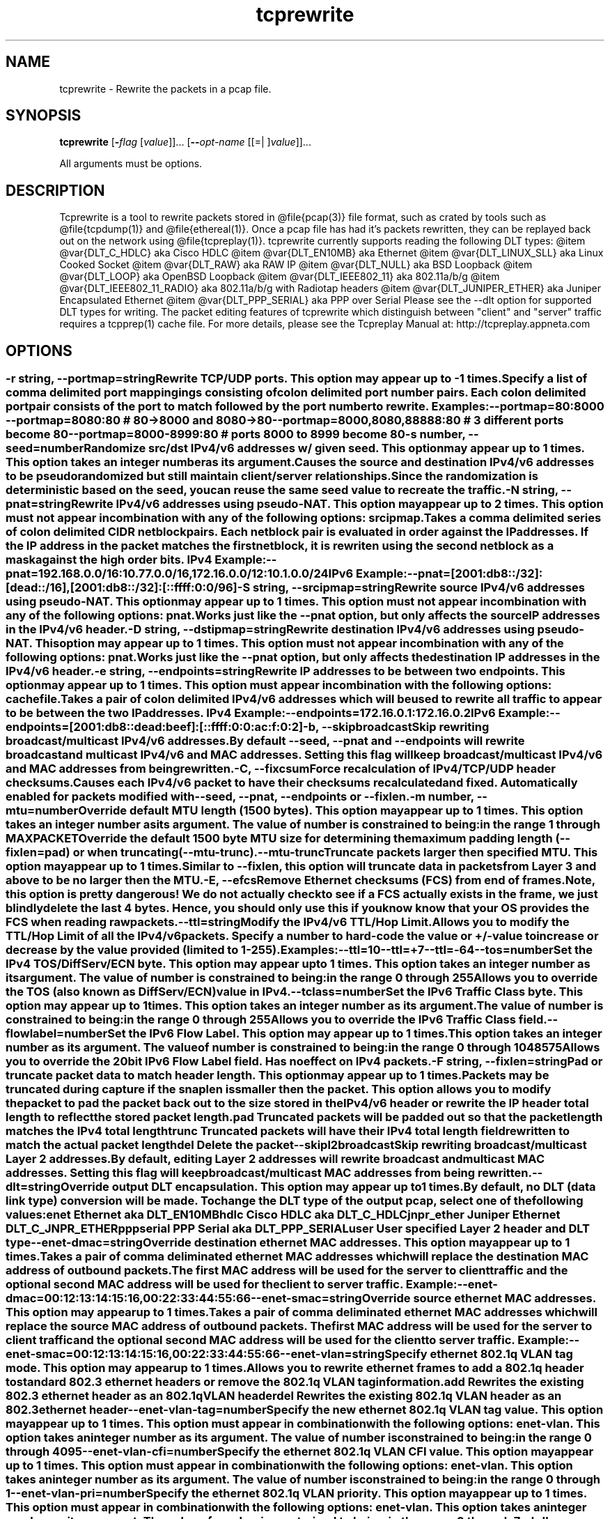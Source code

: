 .TH tcprewrite 1 "17 Dec 2014" "tcprewrite" "User Commands"
.\"
.\"  DO NOT EDIT THIS FILE   (tcprewrite_opts.man)
.\"  
.\"  It has been AutoGen-ed  December 17, 2014 at 03:12:47 PM by AutoGen 5.16.2
.\"  From the definitions    tcprewrite_opts.def
.\"  and the template file   agman-cmd.tpl
.\"
.SH NAME
tcprewrite \- Rewrite the packets in a pcap file.
.SH SYNOPSIS
.B tcprewrite
.\" Mixture of short (flag) options and long options
.RB [ \-\fIflag\fP " [\fIvalue\fP]]... [" \-\-\fIopt\-name\fP " [[=| ]\fIvalue\fP]]..."
.PP
All arguments must be options.
.SH "DESCRIPTION"
Tcprewrite is a tool to rewrite packets stored in @file{pcap(3)} file format,
such as crated by tools such as @file{tcpdump(1)} and @file{ethereal(1)}.
Once a pcap file has had it's packets rewritten, they can be replayed back
out on the network using @file{tcpreplay(1)}.
tcprewrite currently supports reading the following DLT types:
@item
@var{DLT_C_HDLC} aka Cisco HDLC
@item
@var{DLT_EN10MB} aka Ethernet
@item
@var{DLT_LINUX_SLL} aka Linux Cooked Socket
@item
@var{DLT_RAW} aka RAW IP
@item
@var{DLT_NULL} aka BSD Loopback
@item
@var{DLT_LOOP} aka OpenBSD Loopback
@item
@var{DLT_IEEE802_11} aka 802.11a/b/g
@item
@var{DLT_IEEE802_11_RADIO} aka 802.11a/b/g with Radiotap headers
@item
@var{DLT_JUNIPER_ETHER} aka Juniper Encapsulated Ethernet
@item
@var{DLT_PPP_SERIAL} aka PPP over Serial
Please see the --dlt option for supported DLT types for writing.
The packet editing features of tcprewrite which distinguish between "client"
and "server" traffic requires a tcpprep(1) cache file.
For more details, please see the Tcpreplay Manual at:
http://tcpreplay.appneta.com
.SH "OPTIONS"
.SS ""
.TP
.BR \-r " \fIstring\fP, " \-\-portmap "=" \fIstring\fP
Rewrite TCP/UDP ports.
This option may appear up to -1 times.
.sp
Specify a list of comma delimited port mappingings consisting of
colon delimited port number pairs.  Each colon delimited port pair
consists of the port to match followed by the port number to rewrite.
Examples:
.nf
    \--portmap=80:8000 \--portmap=8080:80    # 80->8000 and 8080->80
    \--portmap=8000,8080,88888:80           # 3 different ports become 80
    \--portmap=8000-8999:80                 # ports 8000 to 8999 become 80
.fi
.TP
.BR \-s " \fInumber\fP, " \-\-seed "=" \fInumber\fP
Randomize src/dst IPv4/v6 addresses w/ given seed.
This option may appear up to 1 times.
This option takes an integer number as its argument.
.sp
Causes the source and destination IPv4/v6 addresses to be pseudo 
randomized but still maintain client/server relationships.
Since the randomization is deterministic based on the seed, 
you can reuse the same seed value to recreate the traffic.
.TP
.BR \-N " \fIstring\fP, " \-\-pnat "=" \fIstring\fP
Rewrite IPv4/v6 addresses using pseudo-NAT.
This option may appear up to 2 times.
This option must not appear in combination with any of the following options:
srcipmap.
.sp
Takes a comma delimited series of colon delimited CIDR
netblock pairs.  Each netblock pair is evaluated in order against
the IP addresses.  If the IP address in the packet matches the
first netblock, it is rewriten using the second netblock as a
mask against the high order bits.
IPv4 Example:
.nf
    \--pnat=192.168.0.0/16:10.77.0.0/16,172.16.0.0/12:10.1.0.0/24
.fi
IPv6 Example:
.nf
    \--pnat=[2001:db8::/32]:[dead::/16],[2001:db8::/32]:[::ffff:0:0/96]
.fi
.TP
.BR \-S " \fIstring\fP, " \-\-srcipmap "=" \fIstring\fP
Rewrite source IPv4/v6 addresses using pseudo-NAT.
This option may appear up to 1 times.
This option must not appear in combination with any of the following options:
pnat.
.sp
Works just like the \--pnat option, but only affects the source IP
addresses in the IPv4/v6 header.
.TP
.BR \-D " \fIstring\fP, " \-\-dstipmap "=" \fIstring\fP
Rewrite destination IPv4/v6 addresses using pseudo-NAT.
This option may appear up to 1 times.
This option must not appear in combination with any of the following options:
pnat.
.sp
Works just like the \--pnat option, but only affects the destination IP
addresses in the IPv4/v6 header.
.TP
.BR \-e " \fIstring\fP, " \-\-endpoints "=" \fIstring\fP
Rewrite IP addresses to be between two endpoints.
This option may appear up to 1 times.
This option must appear in combination with the following options:
cachefile.
.sp
Takes a pair of colon delimited IPv4/v6 addresses which will be used to rewrite
all traffic to appear to be between the two IP addresses.
IPv4 Example:
.nf
    \--endpoints=172.16.0.1:172.16.0.2
.fi
IPv6 Example:
.nf
    \--endpoints=[2001:db8::dead:beef]:[::ffff:0:0:ac:f:0:2]
.fi
.TP
.BR \-b ", " -\-skipbroadcast
Skip rewriting broadcast/multicast IPv4/v6 addresses.
.sp
By default \--seed, \--pnat and \--endpoints will rewrite 
broadcast and multicast IPv4/v6 and MAC addresses.	Setting this flag
will keep broadcast/multicast IPv4/v6 and MAC addresses from being rewritten.
.TP
.BR \-C ", " -\-fixcsum
Force recalculation of IPv4/TCP/UDP header checksums.
.sp
Causes each IPv4/v6 packet to have their checksums recalculated and
fixed.  Automatically enabled for packets modified with \fB--seed\fP, 
\fB--pnat\fP, \fB--endpoints\fP or \fB--fixlen\fP.
.TP
.BR \-m " \fInumber\fP, " \-\-mtu "=" \fInumber\fP
Override default MTU length (1500 bytes).
This option may appear up to 1 times.
This option takes an integer number as its argument.
The value of \fInumber\fP is constrained to being:
.in +4
.nf
.na
in the range  1 through MAXPACKET
.fi
.in -4
.sp
Override the default 1500 byte MTU size for determining the maximum padding length 
(--fixlen=pad) or when truncating (--mtu-trunc).
.TP
.BR \-\-mtu\-trunc
Truncate packets larger then specified MTU.
This option may appear up to 1 times.
.sp
Similar to \--fixlen, this option will truncate data in packets from Layer 3 and above to be 
no larger then the MTU.
.TP
.BR \-E ", " -\-efcs
Remove Ethernet checksums (FCS) from end of frames.
.sp
Note, this option is pretty dangerous!  We do not actually check to see if a FCS
actually exists in the frame, we just blindly delete the last 4 bytes.  Hence,
you should only use this if you know know that your OS provides the FCS when 
reading raw packets.
.TP
.BR \-\-ttl "=\fIstring\fP"
Modify the IPv4/v6 TTL/Hop Limit.
.sp
Allows you to modify the TTL/Hop Limit of all the IPv4/v6 packets.  Specify a number to hard-code
the value or +/-value to increase or decrease by the value provided (limited to 1-255).
Examples:
.nf
    \--ttl=10
    \--ttl=+7
    \--ttl=-64
.fi
.TP
.BR \-\-tos "=\fInumber\fP"
Set the IPv4 TOS/DiffServ/ECN byte.
This option may appear up to 1 times.
This option takes an integer number as its argument.
The value of \fInumber\fP is constrained to being:
.in +4
.nf
.na
in the range  0 through 255
.fi
.in -4
.sp
Allows you to override the TOS (also known as DiffServ/ECN) value in IPv4.
.TP
.BR \-\-tclass "=\fInumber\fP"
Set the IPv6 Traffic Class byte.
This option may appear up to 1 times.
This option takes an integer number as its argument.
The value of \fInumber\fP is constrained to being:
.in +4
.nf
.na
in the range  0 through 255
.fi
.in -4
.sp
Allows you to override the IPv6 Traffic Class field.
.TP
.BR \-\-flowlabel "=\fInumber\fP"
Set the IPv6 Flow Label.
This option may appear up to 1 times.
This option takes an integer number as its argument.
The value of \fInumber\fP is constrained to being:
.in +4
.nf
.na
in the range  0 through 1048575
.fi
.in -4
.sp
Allows you to override the 20bit IPv6 Flow Label field.  Has no effect on IPv4 
packets.
.TP
.BR \-F " \fIstring\fP, " \-\-fixlen "=" \fIstring\fP
Pad or truncate packet data to match header length.
This option may appear up to 1 times.
.sp
Packets may be truncated during capture if the snaplen is smaller then the
packet.  This option allows you to modify the packet to pad the packet back
out to the size stored in the IPv4/v6 header or rewrite the IP header total length
to reflect the stored packet length.
.sp 1
\fBpad\fP
Truncated packets will be padded out so that the packet length matches the 
IPv4 total length
.sp 1
\fBtrunc\fP
Truncated packets will have their IPv4 total length field rewritten to match
the actual packet length
.sp 1
\fBdel\fP
Delete the packet
.TP
.BR \-\-skipl2broadcast
Skip rewriting broadcast/multicast Layer 2 addresses.
.sp
By default, editing Layer 2 addresses will rewrite 
broadcast and multicast MAC addresses.	Setting this flag
will keep broadcast/multicast MAC addresses from being rewritten.
.TP
.BR \-\-dlt "=\fIstring\fP"
Override output DLT encapsulation.
This option may appear up to 1 times.
.sp
By default, no DLT (data link type) conversion will be made.  
To change the DLT type of the output pcap, select one of the following values:
.sp 1
\fBenet\fP
Ethernet aka DLT_EN10MB
.sp 1
\fBhdlc\fP
Cisco HDLC aka DLT_C_HDLC
.sp 1
\fBjnpr_ether\fP
Juniper Ethernet DLT_C_JNPR_ETHER
.sp 1
\fBpppserial\fP
PPP Serial aka DLT_PPP_SERIAL
.sp 1
\fBuser\fP
User specified Layer 2 header and DLT type
.br
.TP
.BR \-\-enet\-dmac "=\fIstring\fP"
Override destination ethernet MAC addresses.
This option may appear up to 1 times.
.sp
Takes a pair of comma deliminated ethernet MAC addresses which
will replace the destination MAC address of outbound packets.
The first MAC address will be used for the server to client traffic
and the optional second MAC address will be used for the client
to server traffic.
Example:
.nf
    \--enet-dmac=00:12:13:14:15:16,00:22:33:44:55:66
.fi
.TP
.BR \-\-enet\-smac "=\fIstring\fP"
Override source ethernet MAC addresses.
This option may appear up to 1 times.
.sp
Takes a pair of comma deliminated ethernet MAC addresses which
will replace the source MAC address of outbound packets.
The first MAC address will be used for the server to client traffic
and the optional second MAC address will be used for the client 
to server traffic.
Example:
.nf
    \--enet-smac=00:12:13:14:15:16,00:22:33:44:55:66
.fi
.TP
.BR \-\-enet\-vlan "=\fIstring\fP"
Specify ethernet 802.1q VLAN tag mode.
This option may appear up to 1 times.
.sp
Allows you to rewrite ethernet frames to add a 802.1q header to standard 802.3
ethernet headers or remove the 802.1q VLAN tag information.
.sp 1
\fBadd\fP
Rewrites the existing 802.3 ethernet header as an 802.1q VLAN header
.sp 1
\fBdel\fP
Rewrites the existing 802.1q VLAN header as an 802.3 ethernet header
.TP
.BR \-\-enet\-vlan\-tag "=\fInumber\fP"
Specify the new ethernet 802.1q VLAN tag value.
This option may appear up to 1 times.
This option must appear in combination with the following options:
enet-vlan.
This option takes an integer number as its argument.
The value of \fInumber\fP is constrained to being:
.in +4
.nf
.na
in the range  0 through 4095
.fi
.in -4
.sp
.TP
.BR \-\-enet\-vlan\-cfi "=\fInumber\fP"
Specify the ethernet 802.1q VLAN CFI value.
This option may appear up to 1 times.
This option must appear in combination with the following options:
enet-vlan.
This option takes an integer number as its argument.
The value of \fInumber\fP is constrained to being:
.in +4
.nf
.na
in the range  0 through 1
.fi
.in -4
.sp
.TP
.BR \-\-enet\-vlan\-pri "=\fInumber\fP"
Specify the ethernet 802.1q VLAN priority.
This option may appear up to 1 times.
This option must appear in combination with the following options:
enet-vlan.
This option takes an integer number as its argument.
The value of \fInumber\fP is constrained to being:
.in +4
.nf
.na
in the range  0 through 7
.fi
.in -4
.sp
.TP
.BR \-\-hdlc\-control "=\fInumber\fP"
Specify HDLC control value.
This option may appear up to 1 times.
This option takes an integer number as its argument.
.sp
The Cisco HDLC header has a 1 byte "control" field.  Apparently this should 
always be 0, but if you can use any 1 byte value.
.TP
.BR \-\-hdlc\-address "=\fInumber\fP"
Specify HDLC address.
This option may appear up to 1 times.
This option takes an integer number as its argument.
.sp
The Cisco HDLC header has a 1 byte "address" field which has two valid 
values:
.sp 1
\fB0x0F\fP
Unicast
.sp 1
\fB0xBF\fP
Broadcast
.br
You can however specify any single byte value.
.TP
.BR \-\-user\-dlt "=\fInumber\fP"
Set output file DLT type.
This option may appear up to 1 times.
This option takes an integer number as its argument.
.sp
Set the DLT value of the output pcap file.
.TP
.BR \-\-user\-dlink "=\fIstring\fP"
Rewrite Data-Link layer with user specified data.
This option may appear up to 2 times.
.sp
Provide a series of comma deliminated hex values which will be
used to rewrite or create the Layer 2 header of the packets.
The first instance of this argument will rewrite both server
and client traffic, but if this argument is specified a second
time, it will be used for the client traffic.
Example:
.nf
    \--user-dlink=01,02,03,04,05,06,00,1A,2B,3C,4D,5E,6F,08,00
.fi
.TP
.BR \-d " \fInumber\fP, " \-\-dbug "=" \fInumber\fP
Enable debugging output.
This option may appear up to 1 times.
This option takes an integer number as its argument.
The value of \fInumber\fP is constrained to being:
.in +4
.nf
.na
in the range  0 through 5
.fi
.in -4
The default \fInumber\fP for this option is:
.ti +4
 0
.sp
If configured with \--enable-debug, then you can specify a verbosity 
level for debugging output.  Higher numbers increase verbosity.
.TP
.BR \-i " \fIstring\fP, " \-\-infile "=" \fIstring\fP
Input pcap file to be processed.
This option may appear up to 1 times.
.sp
.TP
.BR \-o " \fIstring\fP, " \-\-outfile "=" \fIstring\fP
Output pcap file.
This option may appear up to 1 times.
.sp
.TP
.BR \-c " \fIstring\fP, " \-\-cachefile "=" \fIstring\fP
Split traffic via tcpprep cache file.
This option may appear up to 1 times.
.sp
Use tcpprep cache file to split traffic based upon client/server relationships.
.TP
.BR \-v ", " -\-verbose
Print decoded packets via tcpdump to STDOUT.
This option may appear up to 1 times.
.sp
.TP
.BR \-A " \fIstring\fP, " \-\-decode "=" \fIstring\fP
Arguments passed to tcpdump decoder.
This option may appear up to 1 times.
This option must appear in combination with the following options:
verbose.
.sp
When enabling verbose mode (\fB-v\fP) you may also specify one or
more additional arguments to pass to \fBtcpdump\fP to modify
the way packets are decoded.  By default, \-n and \-l are used.
Be sure to quote the arguments so that they are not interpreted
by tcprewrite.   Please see the tcpdump(1) man page for a complete list of
options.
.TP
.BR \-\-fragroute "=\fIstring\fP"
Parse fragroute configuration file.
This option may appear up to 1 times.
.sp
Enable advanced evasion techniques using the built-in fragroute(8)
engine.  See the fragroute(8) man page for more details.  Important:
tcprewrite does not support the delay, echo or print commands.
.TP
.BR \-\-fragdir "=\fIstring\fP"
Which flows to apply fragroute to: c2s, s2c, both.
This option may appear up to 1 times.
This option must appear in combination with the following options:
cachefile.
.sp
Apply the fragroute engine to packets going c2s, s2c or both when
using a cache file.
.TP
.BR \-\-skip\-soft\-errors
Skip writing packets with soft errors.
This option may appear up to 1 times.
.sp
In some cases, packets can not be decoded or the requested editing
is not possible.  Normally these packets are written to the output
file unedited so that tcpprep cache files can still be used, but if
you wish, these packets can be suppressed.
One example of this is 802.11 management frames which contain no data.
.TP
.BR \-V ", " -\-version
Print version information.
.sp
.TP
.BR \-h ", " -\-less\-help
Display less usage information and exit.
.sp
.TP
.BR \-H , " \-\-help"
Display usage information and exit.
.TP
.BR \-! , " \-\-more-help"
Pass the extended usage information through a pager.
.TP
.BR \- " [\fIrcfile\fP]," " \-\-save-opts" "[=\fIrcfile\fP]"
Save the option state to \fIrcfile\fP.  The default is the \fIlast\fP
configuration file listed in the \fBOPTION PRESETS\fP section, below.
.TP
.BR \- " \fIrcfile\fP," " \-\-load-opts" "=\fIrcfile\fP," " \-\-no-load-opts"
Load options from \fIrcfile\fP.
The \fIno-load-opts\fP form will disable the loading
of earlier RC/INI files.  \fI\-\-no-load-opts\fP is handled early,
out of order.
.SH "OPTION PRESETS"
Any option that is not marked as \fInot presettable\fP may be preset
by loading values from configuration ("RC" or ".INI") file(s).
The \fIhomerc\fP file is "\fI$$/\fP", unless that is a directory.
In that case, the file "\fI.tcprewriterc\fP"
is searched for within that directory.
.SH "FILES"
See \fBOPTION PRESETS\fP for configuration files.
.SH "EXIT STATUS"
One of the following exit values will be returned:
.TP
.BR 0 " (EXIT_SUCCESS)"
Successful program execution.
.TP
.BR 1 " (EXIT_FAILURE)"
The operation failed or the command syntax was not valid.
.TP
.BR 66 " (EX_NOINPUT)"
A specified configuration file could not be loaded.
.TP
.BR 70 " (EX_SOFTWARE)"
libopts had an internal operational error.  Please report
it to autogen-users@lists.sourceforge.net.  Thank you.
.SH "AUTHORS"
Copyright 2013-2014 Fred Klassen - AppNeta Inc.
Copyright 2000-2012 Aaron Turner
For support please use the tcpreplay-users@lists.sourceforge.net mailing list.
The latest version of this software is always available from:
http://tcpreplay.appneta.com/
.SH "COPYRIGHT"
Copyright (C) 2000-2014 Aaron Turner and Fred Klassen all rights reserved.
This program is released under the terms of the GNU General Public License, version 3 or later.
.SH "BUGS"
Please send bug reports to: tcpreplay-users@lists.sourceforge.net
.SH "NOTES"
This manual page was \fIAutoGen\fP-erated from the \fBtcprewrite\fP
option definitions.
